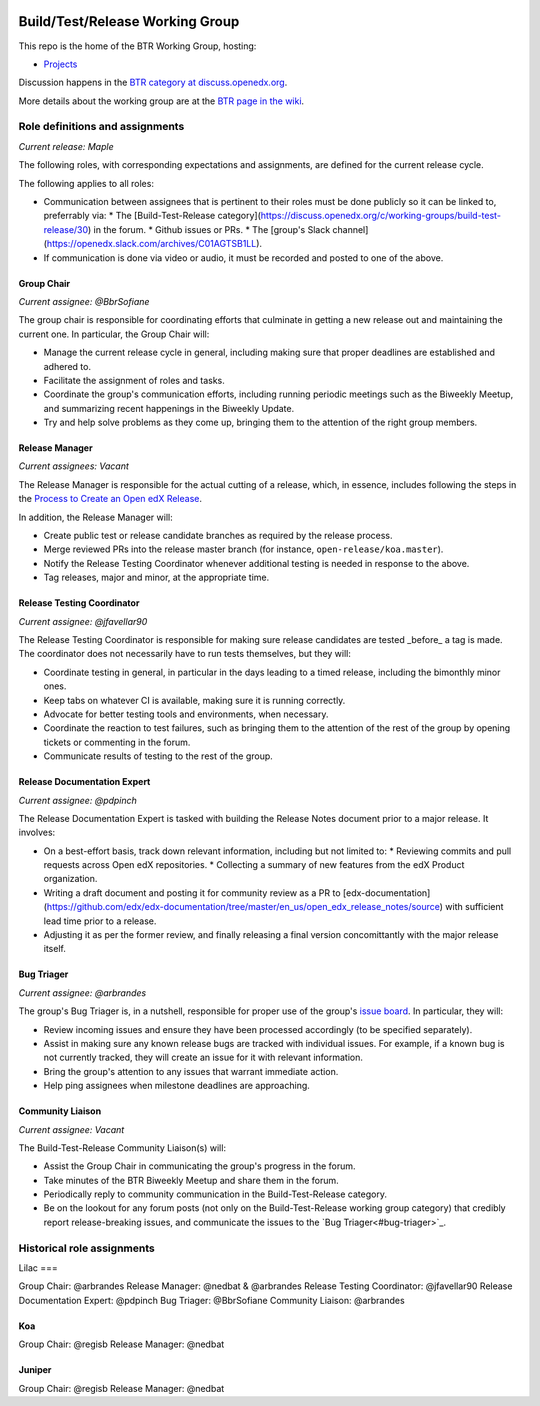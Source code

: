 |Native Installation|
    .. |Native Installation| image:: https://github.com/openedx/build-test-release-wg/actions/workflows/run-native-install.yml/badge.svg
       
################################
Build/Test/Release Working Group
################################

This repo is the home of the BTR Working Group, hosting:

- `Projects <https://github.com/openedx/build-test-release-wg/projects>`_

Discussion happens in the `BTR category at discuss.openedx.org`__.

__ https://discuss.openedx.org/c/working-groups/build-test-release/30

More details about the working group are at the `BTR page in the wiki`__.

__ https://openedx.atlassian.net/wiki/spaces/COMM/pages/1022099494/Build+-+Test+-+Release+Working+Group

================================
Role definitions and assignments
================================

*Current release: Maple*

The following roles, with corresponding expectations and assignments, are
defined for the current release cycle.

The following applies to all roles:

* Communication between assignees that is pertinent to their roles must be done
  publicly so it can be linked to, preferrably via:
  * The [Build-Test-Release category](https://discuss.openedx.org/c/working-groups/build-test-release/30) in the forum.
  * Github issues or PRs.
  * The [group's Slack channel](https://openedx.slack.com/archives/C01AGTSB1LL).
* If communication is done via video or audio, it must be recorded and posted
  to one of the above.

Group Chair
===========

*Current assignee: @BbrSofiane*

The group chair is responsible for coordinating efforts that culminate in
getting a new release out and maintaining the current one.  In particular, the
Group Chair will:

* Manage the current release cycle in general, including making sure that
  proper deadlines are established and adhered to.
* Facilitate the assignment of roles and tasks.
* Coordinate the group's communication efforts, including running periodic
  meetings such as the Biweekly Meetup, and summarizing recent happenings in
  the Biweekly Update.
* Try and help solve problems as they come up, bringing them to the attention
  of the right group members.

Release Manager
===============

*Current assignees: Vacant*

The Release Manager is responsible for the actual cutting of a release, which,
in essence, includes following the steps in the `Process to Create an Open edX Release
<https://openedx.atlassian.net/wiki/spaces/COMM/pages/19662426/Process+to+Create+an+Open+edX+Release>`_.

In addition, the Release Manager will:

* Create public test or release candidate branches as required by the release process.
* Merge reviewed PRs into the release master branch (for instance,
  ``open-release/koa.master``).
* Notify the Release Testing Coordinator whenever additional testing is needed
  in response to the above.
* Tag releases, major and minor, at the appropriate time.

Release Testing Coordinator
===========================

*Current assignee: @jfavellar90*

The Release Testing Coordinator is responsible for making sure release
candidates are tested _before_ a tag is made.  The coordinator does not
necessarily have to run tests themselves, but they will:

* Coordinate testing in general, in particular in the days leading to a timed
  release, including the bimonthly minor ones.
* Keep tabs on whatever CI is available, making sure it is running correctly.
* Advocate for better testing tools and environments, when necessary.
* Coordinate the reaction to test failures, such as bringing them to the
  attention of the rest of the group by opening tickets or commenting in the forum.
* Communicate results of testing to the rest of the group.

Release Documentation Expert
============================

*Current assignee: @pdpinch*

The Release Documentation Expert is tasked with building the Release Notes
document prior to a major release.  It involves:

* On a best-effort basis, track down relevant information, including but not
  limited to:
  * Reviewing commits and pull requests across Open edX repositories.
  * Collecting a summary of new features from the edX Product organization.
* Writing a draft document and posting it for community review as a PR to
  [edx-documentation](https://github.com/edx/edx-documentation/tree/master/en_us/open_edx_release_notes/source)
  with sufficient lead time prior to a release.
* Adjusting it as per the former review, and finally releasing a final version
  concomittantly with the major release itself.

Bug Triager
===========

*Current assignee: @arbrandes*

The group's Bug Triager is, in a nutshell, responsible for proper use of
the group's `issue board
<https://github.com/openedx/build-test-release-wg/projects/1>`_.  In
particular, they will:

* Review incoming issues and ensure they have been processed accordingly (to be
  specified separately).
* Assist in making sure any known release bugs are tracked with individual
  issues.  For example, if a known bug is not currently tracked, they will
  create an issue for it with relevant information.
* Bring the group's attention to any issues that warrant immediate action.
* Help ping assignees when milestone deadlines are approaching.


Community Liaison
=================

*Current assignee: Vacant*

The Build-Test-Release Community Liaison(s) will:

* Assist the Group Chair in communicating the group's progress in the forum.
* Take minutes of the BTR Biweekly Meetup and share them in the forum.
* Periodically reply to community communication in the Build-Test-Release
  category.
* Be on the lookout for any forum posts (not only on the
  Build-Test-Release working group category) that credibly report
  release-breaking issues, and communicate the issues to the `Bug
  Triager<#bug-triager>`_.


===========================
Historical role assignments
===========================

Lilac
===

Group Chair: @arbrandes
Release Manager: @nedbat & @arbrandes
Release Testing Coordinator: @jfavellar90
Release Documentation Expert: @pdpinch
Bug Triager: @BbrSofiane
Community Liaison: @arbrandes

Koa
===

Group Chair: @regisb
Release Manager: @nedbat

Juniper
=======

Group Chair: @regisb
Release Manager: @nedbat
